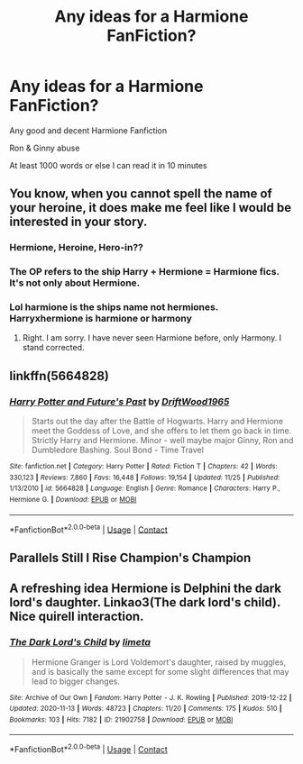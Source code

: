 #+TITLE: Any ideas for a Harmione FanFiction?

* Any ideas for a Harmione FanFiction?
:PROPERTIES:
:Author: HP311980
:Score: 2
:DateUnix: 1609224130.0
:DateShort: 2020-Dec-29
:FlairText: Request
:END:
Any good and decent Harmione Fanfiction

Ron & Ginny abuse

At least 1000 words or else I can read it in 10 minutes


** You know, when you cannot spell the name of your heroine, it does make me feel like I would be interested in your story.
:PROPERTIES:
:Author: ceplma
:Score: 2
:DateUnix: 1609288493.0
:DateShort: 2020-Dec-30
:END:

*** Hermione, Heroine, Hero-in??
:PROPERTIES:
:Author: HP311980
:Score: 1
:DateUnix: 1609307581.0
:DateShort: 2020-Dec-30
:END:


*** The OP refers to the ship Harry + Hermione = Harmione fics. It's not only about Hermione.
:PROPERTIES:
:Author: aquakari
:Score: 1
:DateUnix: 1609955196.0
:DateShort: 2021-Jan-06
:END:


*** Lol harmione is the ships name not hermiones. Harryxhermione is harmione or harmony
:PROPERTIES:
:Author: SoraMajor
:Score: 1
:DateUnix: 1610324115.0
:DateShort: 2021-Jan-11
:END:

**** Right. I am sorry. I have never seen Harmione before, only Harmony. I stand corrected.
:PROPERTIES:
:Author: ceplma
:Score: 1
:DateUnix: 1610347983.0
:DateShort: 2021-Jan-11
:END:


** linkffn(5664828)
:PROPERTIES:
:Author: davidwelch158
:Score: 2
:DateUnix: 1609239207.0
:DateShort: 2020-Dec-29
:END:

*** [[https://www.fanfiction.net/s/5664828/1/][*/Harry Potter and Future's Past/*]] by [[https://www.fanfiction.net/u/2036266/DriftWood1965][/DriftWood1965/]]

#+begin_quote
  Starts out the day after the Battle of Hogwarts. Harry and Hermione meet the Goddess of Love, and she offers to let them go back in time. Strictly Harry and Hermione. Minor - well maybe major Ginny, Ron and Dumbledore Bashing. Soul Bond - Time Travel
#+end_quote

^{/Site/:} ^{fanfiction.net} ^{*|*} ^{/Category/:} ^{Harry} ^{Potter} ^{*|*} ^{/Rated/:} ^{Fiction} ^{T} ^{*|*} ^{/Chapters/:} ^{42} ^{*|*} ^{/Words/:} ^{330,123} ^{*|*} ^{/Reviews/:} ^{7,860} ^{*|*} ^{/Favs/:} ^{16,448} ^{*|*} ^{/Follows/:} ^{19,154} ^{*|*} ^{/Updated/:} ^{11/25} ^{*|*} ^{/Published/:} ^{1/13/2010} ^{*|*} ^{/id/:} ^{5664828} ^{*|*} ^{/Language/:} ^{English} ^{*|*} ^{/Genre/:} ^{Romance} ^{*|*} ^{/Characters/:} ^{Harry} ^{P.,} ^{Hermione} ^{G.} ^{*|*} ^{/Download/:} ^{[[http://www.ff2ebook.com/old/ffn-bot/index.php?id=5664828&source=ff&filetype=epub][EPUB]]} ^{or} ^{[[http://www.ff2ebook.com/old/ffn-bot/index.php?id=5664828&source=ff&filetype=mobi][MOBI]]}

--------------

*FanfictionBot*^{2.0.0-beta} | [[https://github.com/FanfictionBot/reddit-ffn-bot/wiki/Usage][Usage]] | [[https://www.reddit.com/message/compose?to=tusing][Contact]]
:PROPERTIES:
:Author: FanfictionBot
:Score: 3
:DateUnix: 1609239227.0
:DateShort: 2020-Dec-29
:END:


** Parallels Still I Rise Champion's Champion
:PROPERTIES:
:Author: Spinach_Middle
:Score: 1
:DateUnix: 1609227085.0
:DateShort: 2020-Dec-29
:END:


** A refreshing idea Hermione is Delphini the dark lord's daughter. Linkao3(The dark lord's child). Nice quirell interaction.
:PROPERTIES:
:Author: xshadowfax
:Score: 1
:DateUnix: 1609232275.0
:DateShort: 2020-Dec-29
:END:

*** [[https://archiveofourown.org/works/21902758][*/The Dark Lord's Child/*]] by [[https://www.archiveofourown.org/users/limeta/pseuds/limeta][/limeta/]]

#+begin_quote
  Hermione Granger is Lord Voldemort's daughter, raised by muggles, and is basically the same except for some slight differences that may lead to bigger changes.
#+end_quote

^{/Site/:} ^{Archive} ^{of} ^{Our} ^{Own} ^{*|*} ^{/Fandom/:} ^{Harry} ^{Potter} ^{-} ^{J.} ^{K.} ^{Rowling} ^{*|*} ^{/Published/:} ^{2019-12-22} ^{*|*} ^{/Updated/:} ^{2020-11-13} ^{*|*} ^{/Words/:} ^{48723} ^{*|*} ^{/Chapters/:} ^{11/20} ^{*|*} ^{/Comments/:} ^{175} ^{*|*} ^{/Kudos/:} ^{510} ^{*|*} ^{/Bookmarks/:} ^{103} ^{*|*} ^{/Hits/:} ^{7182} ^{*|*} ^{/ID/:} ^{21902758} ^{*|*} ^{/Download/:} ^{[[https://archiveofourown.org/downloads/21902758/The%20Dark%20Lords%20Child.epub?updated_at=1608043753][EPUB]]} ^{or} ^{[[https://archiveofourown.org/downloads/21902758/The%20Dark%20Lords%20Child.mobi?updated_at=1608043753][MOBI]]}

--------------

*FanfictionBot*^{2.0.0-beta} | [[https://github.com/FanfictionBot/reddit-ffn-bot/wiki/Usage][Usage]] | [[https://www.reddit.com/message/compose?to=tusing][Contact]]
:PROPERTIES:
:Author: FanfictionBot
:Score: 2
:DateUnix: 1609232300.0
:DateShort: 2020-Dec-29
:END:
